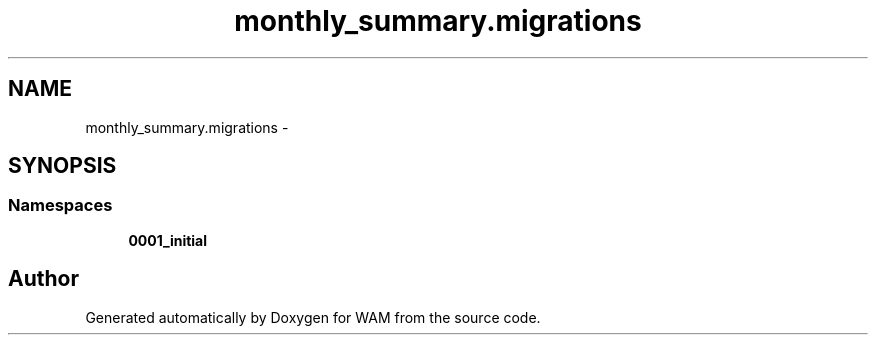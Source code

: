 .TH "monthly_summary.migrations" 3 "Fri Jul 8 2016" "WAM" \" -*- nroff -*-
.ad l
.nh
.SH NAME
monthly_summary.migrations \- 
.SH SYNOPSIS
.br
.PP
.SS "Namespaces"

.in +1c
.ti -1c
.RI "\fB0001_initial\fP"
.br
.in -1c
.SH "Author"
.PP 
Generated automatically by Doxygen for WAM from the source code\&.
